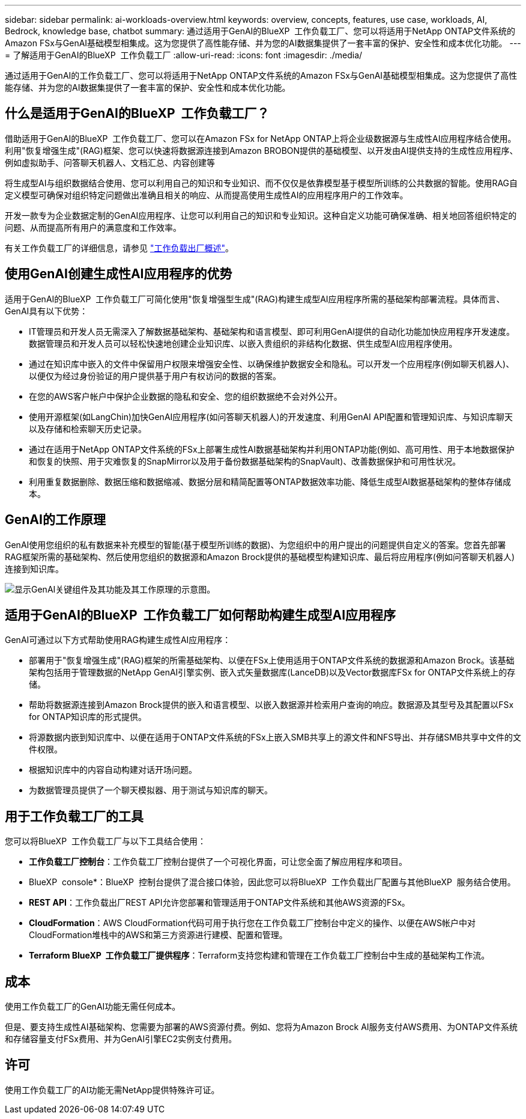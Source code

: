 ---
sidebar: sidebar 
permalink: ai-workloads-overview.html 
keywords: overview, concepts, features, use case, workloads, AI, Bedrock, knowledge base, chatbot 
summary: 通过适用于GenAI的BlueXP  工作负载工厂、您可以将适用于NetApp ONTAP文件系统的Amazon FSx与GenAI基础模型相集成。这为您提供了高性能存储、并为您的AI数据集提供了一套丰富的保护、安全性和成本优化功能。 
---
= 了解适用于GenAI的BlueXP  工作负载工厂
:allow-uri-read: 
:icons: font
:imagesdir: ./media/


[role="lead"]
通过适用于GenAI的工作负载工厂、您可以将适用于NetApp ONTAP文件系统的Amazon FSx与GenAI基础模型相集成。这为您提供了高性能存储、并为您的AI数据集提供了一套丰富的保护、安全性和成本优化功能。



== 什么是适用于GenAI的BlueXP  工作负载工厂？

借助适用于GenAI的BlueXP  工作负载工厂、您可以在Amazon FSx for NetApp ONTAP上将企业级数据源与生成性AI应用程序结合使用。利用"恢复增强生成"(RAG)框架、您可以快速将数据源连接到Amazon BROBON提供的基础模型、以开发由AI提供支持的生成性应用程序、例如虚拟助手、问答聊天机器人、文档汇总、内容创建等

将生成型AI与组织数据结合使用、您可以利用自己的知识和专业知识、而不仅仅是依靠模型基于模型所训练的公共数据的智能。使用RAG自定义模型可确保对组织特定问题做出准确且相关的响应、从而提高使用生成性AI的应用程序用户的工作效率。

开发一款专为企业数据定制的GenAI应用程序、让您可以利用自己的知识和专业知识。这种自定义功能可确保准确、相关地回答组织特定的问题、从而提高所有用户的满意度和工作效率。

有关工作负载工厂的详细信息，请参见 https://docs.netapp.com/us-en/workload-setup-admin/workload-factory-overview.html["工作负载出厂概述"^]。



== 使用GenAI创建生成性AI应用程序的优势

适用于GenAI的BlueXP  工作负载工厂可简化使用"恢复增强型生成"(RAG)构建生成型AI应用程序所需的基础架构部署流程。具体而言、GenAI具有以下优势：

* IT管理员和开发人员无需深入了解数据基础架构、基础架构和语言模型、即可利用GenAI提供的自动化功能加快应用程序开发速度。数据管理员和开发人员可以轻松快速地创建企业知识库、以嵌入贵组织的非结构化数据、供生成型AI应用程序使用。
* 通过在知识库中嵌入的文件中保留用户权限来增强安全性、以确保维护数据安全和隐私。可以开发一个应用程序(例如聊天机器人)、以便仅为经过身份验证的用户提供基于用户有权访问的数据的答案。
* 在您的AWS客户帐户中保护企业数据的隐私和安全、您的组织数据绝不会对外公开。
* 使用开源框架(如LangChin)加快GenAI应用程序(如问答聊天机器人)的开发速度、利用GenAI API配置和管理知识库、与知识库聊天以及存储和检索聊天历史记录。
* 通过在适用于NetApp ONTAP文件系统的FSx上部署生成性AI数据基础架构并利用ONTAP功能(例如、高可用性、用于本地数据保护和恢复的快照、用于灾难恢复的SnapMirror以及用于备份数据基础架构的SnapVault)、改善数据保护和可用性状况。
* 利用重复数据删除、数据压缩和数据缩减、数据分层和精简配置等ONTAP数据效率功能、降低生成型AI数据基础架构的整体存储成本。




== GenAI的工作原理

GenAI使用您组织的私有数据来补充模型的智能(基于模型所训练的数据)、为您组织中的用户提出的问题提供自定义的答案。您首先部署RAG框架所需的基础架构、然后使用您组织的数据源和Amazon Brock提供的基础模型构建知识库、最后将应用程序(例如问答聊天机器人)连接到知识库。

image:diagram-chatbot-processing.png["显示GenAI关键组件及其功能及其工作原理的示意图。"]



== 适用于GenAI的BlueXP  工作负载工厂如何帮助构建生成型AI应用程序

GenAI可通过以下方式帮助使用RAG构建生成性AI应用程序：

* 部署用于"恢复增强生成"(RAG)框架的所需基础架构、以便在FSx上使用适用于ONTAP文件系统的数据源和Amazon Brock。该基础架构包括用于管理数据的NetApp GenAI引擎实例、嵌入式矢量数据库(LanceDB)以及Vector数据库FSx for ONTAP文件系统上的存储。
* 帮助将数据源连接到Amazon Brock提供的嵌入和语言模型、以嵌入数据源并检索用户查询的响应。数据源及其型号及其配置以FSx for ONTAP知识库的形式提供。
* 将源数据内嵌到知识库中、以便在适用于ONTAP文件系统的FSx上嵌入SMB共享上的源文件和NFS导出、并存储SMB共享中文件的文件权限。
* 根据知识库中的内容自动构建对话开场问题。
* 为数据管理员提供了一个聊天模拟器、用于测试与知识库的聊天。




== 用于工作负载工厂的工具

您可以将BlueXP  工作负载工厂与以下工具结合使用：

* *工作负载工厂控制台*：工作负载工厂控制台提供了一个可视化界面，可让您全面了解应用程序和项目。
* BlueXP  console*：BlueXP  控制台提供了混合接口体验，因此您可以将BlueXP  工作负载出厂配置与其他BlueXP  服务结合使用。
* *REST API*：工作负载出厂REST API允许您部署和管理适用于ONTAP文件系统和其他AWS资源的FSx。
* *CloudFormation*：AWS CloudFormation代码可用于执行您在工作负载工厂控制台中定义的操作、以便在AWS帐户中对CloudFormation堆栈中的AWS和第三方资源进行建模、配置和管理。
* *Terraform BlueXP  工作负载工厂提供程序*：Terraform支持您构建和管理在工作负载工厂控制台中生成的基础架构工作流。




== 成本

使用工作负载工厂的GenAI功能无需任何成本。

但是、要支持生成性AI基础架构、您需要为部署的AWS资源付费。例如、您将为Amazon Brock AI服务支付AWS费用、为ONTAP文件系统和存储容量支付FSx费用、并为GenAI引擎EC2实例支付费用。



== 许可

使用工作负载工厂的AI功能无需NetApp提供特殊许可证。
